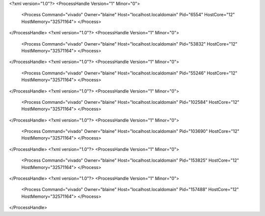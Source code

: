 <?xml version="1.0"?>
<ProcessHandle Version="1" Minor="0">
    <Process Command="vivado" Owner="blaine" Host="localhost.localdomain" Pid="6554" HostCore="12" HostMemory="32571164">
    </Process>
</ProcessHandle>
<?xml version="1.0"?>
<ProcessHandle Version="1" Minor="0">
    <Process Command="vivado" Owner="blaine" Host="localhost.localdomain" Pid="53832" HostCore="12" HostMemory="32571164">
    </Process>
</ProcessHandle>
<?xml version="1.0"?>
<ProcessHandle Version="1" Minor="0">
    <Process Command="vivado" Owner="blaine" Host="localhost.localdomain" Pid="55246" HostCore="12" HostMemory="32571164">
    </Process>
</ProcessHandle>
<?xml version="1.0"?>
<ProcessHandle Version="1" Minor="0">
    <Process Command="vivado" Owner="blaine" Host="localhost.localdomain" Pid="102584" HostCore="12" HostMemory="32571164">
    </Process>
</ProcessHandle>
<?xml version="1.0"?>
<ProcessHandle Version="1" Minor="0">
    <Process Command="vivado" Owner="blaine" Host="localhost.localdomain" Pid="103690" HostCore="12" HostMemory="32571164">
    </Process>
</ProcessHandle>
<?xml version="1.0"?>
<ProcessHandle Version="1" Minor="0">
    <Process Command="vivado" Owner="blaine" Host="localhost.localdomain" Pid="153825" HostCore="12" HostMemory="32571164">
    </Process>
</ProcessHandle>
<?xml version="1.0"?>
<ProcessHandle Version="1" Minor="0">
    <Process Command="vivado" Owner="blaine" Host="localhost.localdomain" Pid="157488" HostCore="12" HostMemory="32571164">
    </Process>
</ProcessHandle>
